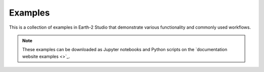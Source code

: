 Examples
========

This is a collection of examples in Earth-2 Studio that demonstrate various functionality
and commonly used workflows.

.. note::
    These examples can be downloaded as Jupyter notebooks and Python scripts on the
    `documentation website examples <>`_.
